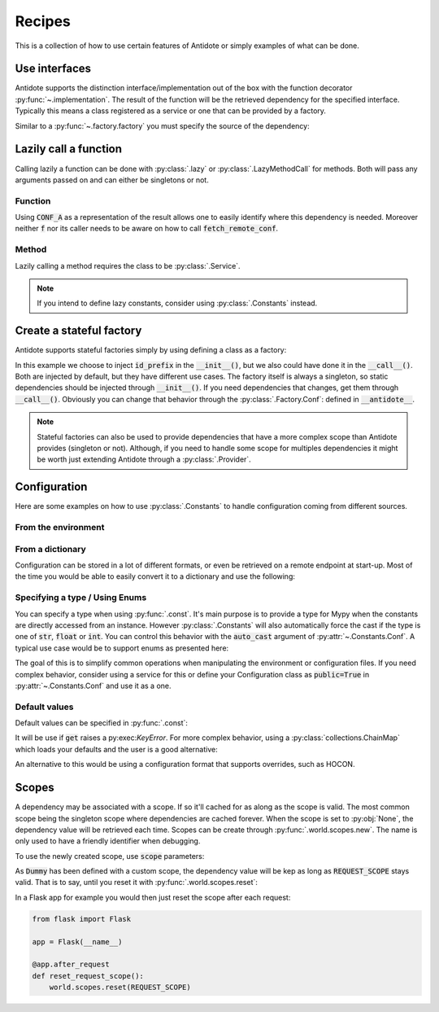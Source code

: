 *******
Recipes
*******


This is a collection of how to use certain features of Antidote or simply examples of
what can be done.



Use interfaces
==============


Antidote supports the distinction interface/implementation out of the box with the
function decorator :py:func:`~.implementation`. The result of the function will be the
retrieved dependency for the specified interface. Typically this means a class registered
as a service or one that can be provided by a factory.

.. testcode:: recipes_interface_implementation

    from antidote import implementation, service, inject, Constants, const

    class Database:
        pass

    @service
    class PostgresDB(Database):
        pass

    @service
    class MySQLDB(Database):
        pass

    class Conf(Constants):
        DB_CONN_STR = const[str]('postgres:...')

    # permanent is True by default. If you want to choose on each call which implementation
    # should be used, set it to False.
    @implementation(Database, permanent=True)
    def local_db(db_conn_str: str = Conf.DB_CONN_STR) -> object:
        db, *rest = db_conn_str.split(':')
        if db == 'postgres':
            # Complex dependencies are supported
            return PostgresDB
        elif db == 'mysql':
            # But you can also simply return the class
            return MySQLDB
        else:
            raise RuntimeError(f"{db} is not a supported database")


Similar to a :py:func:`~.factory.factory` you must specify the source of the dependency:

.. doctest:: recipes_interface_implementation

    >>> @inject
    ... def f(db: Database = inject.me(source=local_db)):
    ...     return db
    >>> f()
    <PostgresDB ...>
    >>> from antidote import world
    >>> world.get(Database, source=local_db)
    <PostgresDB ...>



Lazily call a function
======================


Calling lazily a function can be done with :py:class:`.lazy` or
:py:class:`.LazyMethodCall` for methods. Both will pass any arguments passed on
and can either be singletons or not.


Function
--------

.. testsetup:: recipes_lazy

    import sys

    class DummyRequests:
        def get(url):
            return url

    sys.modules['requests'] = DummyRequests()

.. testcode:: recipes_lazy

    import requests
    from antidote import LazyCall, inject

    def fetch_remote_conf(name):
        return requests.get(f"https://example.com/conf/{name}")

    CONF_A = LazyCall(fetch_remote_conf)("conf_a")

    @inject(dependencies=(CONF_A,))
    def f(conf):
        return conf

Using :code:`CONF_A` as a representation of the result allows one to easily identify
where this dependency is needed. Moreover neither :code:`f` nor its caller needs to
be aware on how to call :code:`fetch_remote_conf`.


Method
------

Lazily calling a method requires the class to be :py:class:`.Service`.

.. testcode:: recipes_lazy

    from antidote import LazyMethodCall, service

    @service
    class ExampleCom:
        def get(url):
            return requests.get(f"https://example.com{url}")

        STATUS = LazyMethodCall(get, singleton=False)("/status")

.. note::

    If you intend to define lazy constants, consider using
    :py:class:`.Constants` instead.



Create a stateful factory
=========================


Antidote supports stateful factories simply by using defining a class as a factory:

.. testcode:: recipes_stateful_factory

    from antidote import factory

    class ID:
        def __init__(self, id: str):
            self.id = id

        def __repr__(self):
            return "ID(id='{}')".format(self.id)

    @factory(singleton=False)
    class IDFactory:
        def __init__(self, id_prefix: str = "example"):
            self._prefix = id_prefix
            self._next = 1

        def __call__(self) -> ID:
            id = ID("{}_{}".format(self._prefix, self._next))
            self._next += 1
            return id

.. doctest:: recipes_stateful_factory

    >>> from antidote import world
    >>> world.get(ID, source=IDFactory)
    ID(id='example_1')
    >>> world.get(ID, source=IDFactory)
    ID(id='example_2')


In this example we choose to inject :code:`id_prefix` in the :code:`__init__()`, but we
also could have done it in the :code:`__call__()`. Both are injected by default, but they
have different use cases. The factory itself is always a singleton, so static dependencies
should be injected through :code:`__init__()`. If you need dependencies that changes, get
them through :code:`__call__()`. Obviously you can change that behavior through the
:py:class:`.Factory.Conf`: defined in :code:`__antidote__`.


.. note::

    Stateful factories can also be used to provide dependencies that have a more complex
    scope than Antidote provides (singleton or not). Although, if you need to handle some
    scope for multiples dependencies it might be worth just extending Antidote through a
    :py:class:`.Provider`.



Configuration
=============

Here are some examples on how to use :py:class:`.Constants` to handle configuration coming
from different sources.


From the environment
--------------------

.. testcode:: recipes_configuration_environment

    import os
    from typing import Optional
    from antidote import Constants, const

    class Env(Constants):
        SECRET = const[str]()

        def provide_const(self, name: str, arg: Optional[object]):
            return os.environ[name]

.. doctest:: recipes_configuration_environment

    >>> from antidote import world, inject
    >>> os.environ['SECRET'] = 'my_secret'
    >>> world.get[str](Env.SECRET)
    'my_secret'
    >>> @inject
    ... def f(secret: str = Env.SECRET) -> str:
    ...     return secret
    >>> f()
    'my_secret'



From a dictionary
-----------------

Configuration can be stored in a lot of different formats, or even be retrieved on a
remote endpoint at start-up. Most of the time you would be able to easily convert it
to a dictionary and use the following:

.. testcode:: recipes_configuration_dictionary

    import os
    from typing import Optional
    from antidote import Constants, const

    class Conf(Constants):
        HOST = const[str]('host')
        AWS_API_KEY = const[str]('aws.api_key')

        def __init__(self):
            # Load your configuration into a dictionary
            self._raw_conf = {
                "host": "localhost",
                "aws": {
                    "api_key": "my key"
                }
            }

        def provide_const(self, name: str, arg: Optional[str]):
            from functools import reduce

            assert arg is not None and isinstance(arg, str)  # sanity check
            return reduce(dict.get, arg.split('.'), self._raw_conf)  # type: ignore

.. doctest:: recipes_configuration_dictionary

    >>> from antidote import world, inject
    >>> world.get[str](Conf.HOST)
    'localhost'
    >>> world.get(Conf.AWS_API_KEY)
    'my key'
    >>> @inject
    ... def f(key: str = Conf.AWS_API_KEY) -> str:
    ...     return key
    >>> f()
    'my key'


Specifying a type / Using Enums
-------------------------------

You can specify a type when using :py:func:`.const`. It's main purpose is to provide
a type for Mypy when the constants are directly accessed from an instance. However
:py:class:`.Constants` will also automatically force the cast  if the type is one
of :code:`str`, :code:`float` or :code:`int`. You can control this behavior with
the :code:`auto_cast` argument of :py:attr:`~.Constants.Conf`. A typical use case
would be to support enums as presented here:


.. testcode:: recipes_configuration_auto_cast

    from enum import Enum
    from typing import Optional
    from antidote import Constants, const

    class Env(Enum):
        PROD = 'prod'
        PREPRDO = 'preprod'

    class Conf(Constants):
        __antidote__ = Constants.Conf(auto_cast=[int, Env])

        DB_PORT = const[int]()
        ENV = const[Env]()

        def provide_const(self, name: str, arg: Optional[object]):
            return {'db_port': '5432', 'env': 'prod'}[name.lower()]


.. doctest:: recipes_configuration_auto_cast

    >>> from antidote import world, inject
    >>> Conf().DB_PORT
    5432
    >>> Conf().ENV
    <Env.PROD: 'prod'>
    >>> world.get[int](Conf.DB_PORT)
    5432
    >>> world.get[Env](Conf.ENV)
    <Env.PROD: 'prod'>
    >>> @inject
    ... def f(env: Env = Conf.ENV) -> Env:
    ...     return env
    >>> f()
    <Env.PROD: 'prod'>


The goal of this is to simplify common operations when manipulating the environment
or configuration files. If you need complex behavior, consider using a service for this
or define your Configuration class as :code:`public=True` in :py:attr:`~.Constants.Conf`
and use it as a one.


Default values
--------------

Default values can be specified in :py:func:`.const`:

.. testcode:: recipes_configuration_default

    import os
    from antidote import Constants, const

    class Env(Constants):
        HOST = const[str]('HOST', default='localhost')

        def get(self, value):
            return os.environ[value]

It will be use if :code:`get` raises a py:exec:`KeyError`. For more complex behavior,
using a :py:class:`collections.ChainMap` which loads your defaults and the user is a good
alternative:

.. testcode:: recipes_configuration_default

    from collections import ChainMap
    from antidote import Constants, const

    class Configuration(Constants):
        def __init__(self):
            user_conf = dict()  # load conf from a file, etc..
            default_conf = dict()
            # User conf will override default_conf
            self._raw_conf = ChainMap(user_conf, default_conf)

An alternative to this would be using a configuration format that supports overrides, such
as HOCON.



Scopes
======

.. _recipes-scopes:

A dependency may be associated with a scope. If so it'll cached for as along as the scope is
valid. The most common scope being the singleton scope where dependencies are cached forever.
When the scope is set to :py:obj:`None`, the dependency value will be retrieved each time.
Scopes can be create through :py:func:`.world.scopes.new`. The name is only used to
have a friendly identifier when debugging.

.. doctest:: recipes_scope

    >>> from antidote import world
    >>> REQUEST_SCOPE = world.scopes.new(name='request')

To use the newly created scope, use :code:`scope` parameters:

.. doctest:: recipes_scope

    >>> from antidote import service
    >>> @service(scope=REQUEST_SCOPE)
    ... class Dummy:
    ...     pass

As :code:`Dummy` has been defined with a custom scope, the dependency value will
be kep as long as :code:`REQUEST_SCOPE` stays valid. That is to say, until you reset
it with :py:func:`.world.scopes.reset`:

.. doctest:: recipes_scope

    >>> current = world.get(Dummy)
    >>> current is world.get(Dummy)
    True
    >>> world.scopes.reset(REQUEST_SCOPE)
    >>> current is world.get(Dummy)
    False

In a Flask app for example you would then just reset the scope after each request:


.. code-block:: python

    from flask import Flask

    app = Flask(__name__)

    @app.after_request
    def reset_request_scope():
        world.scopes.reset(REQUEST_SCOPE)

